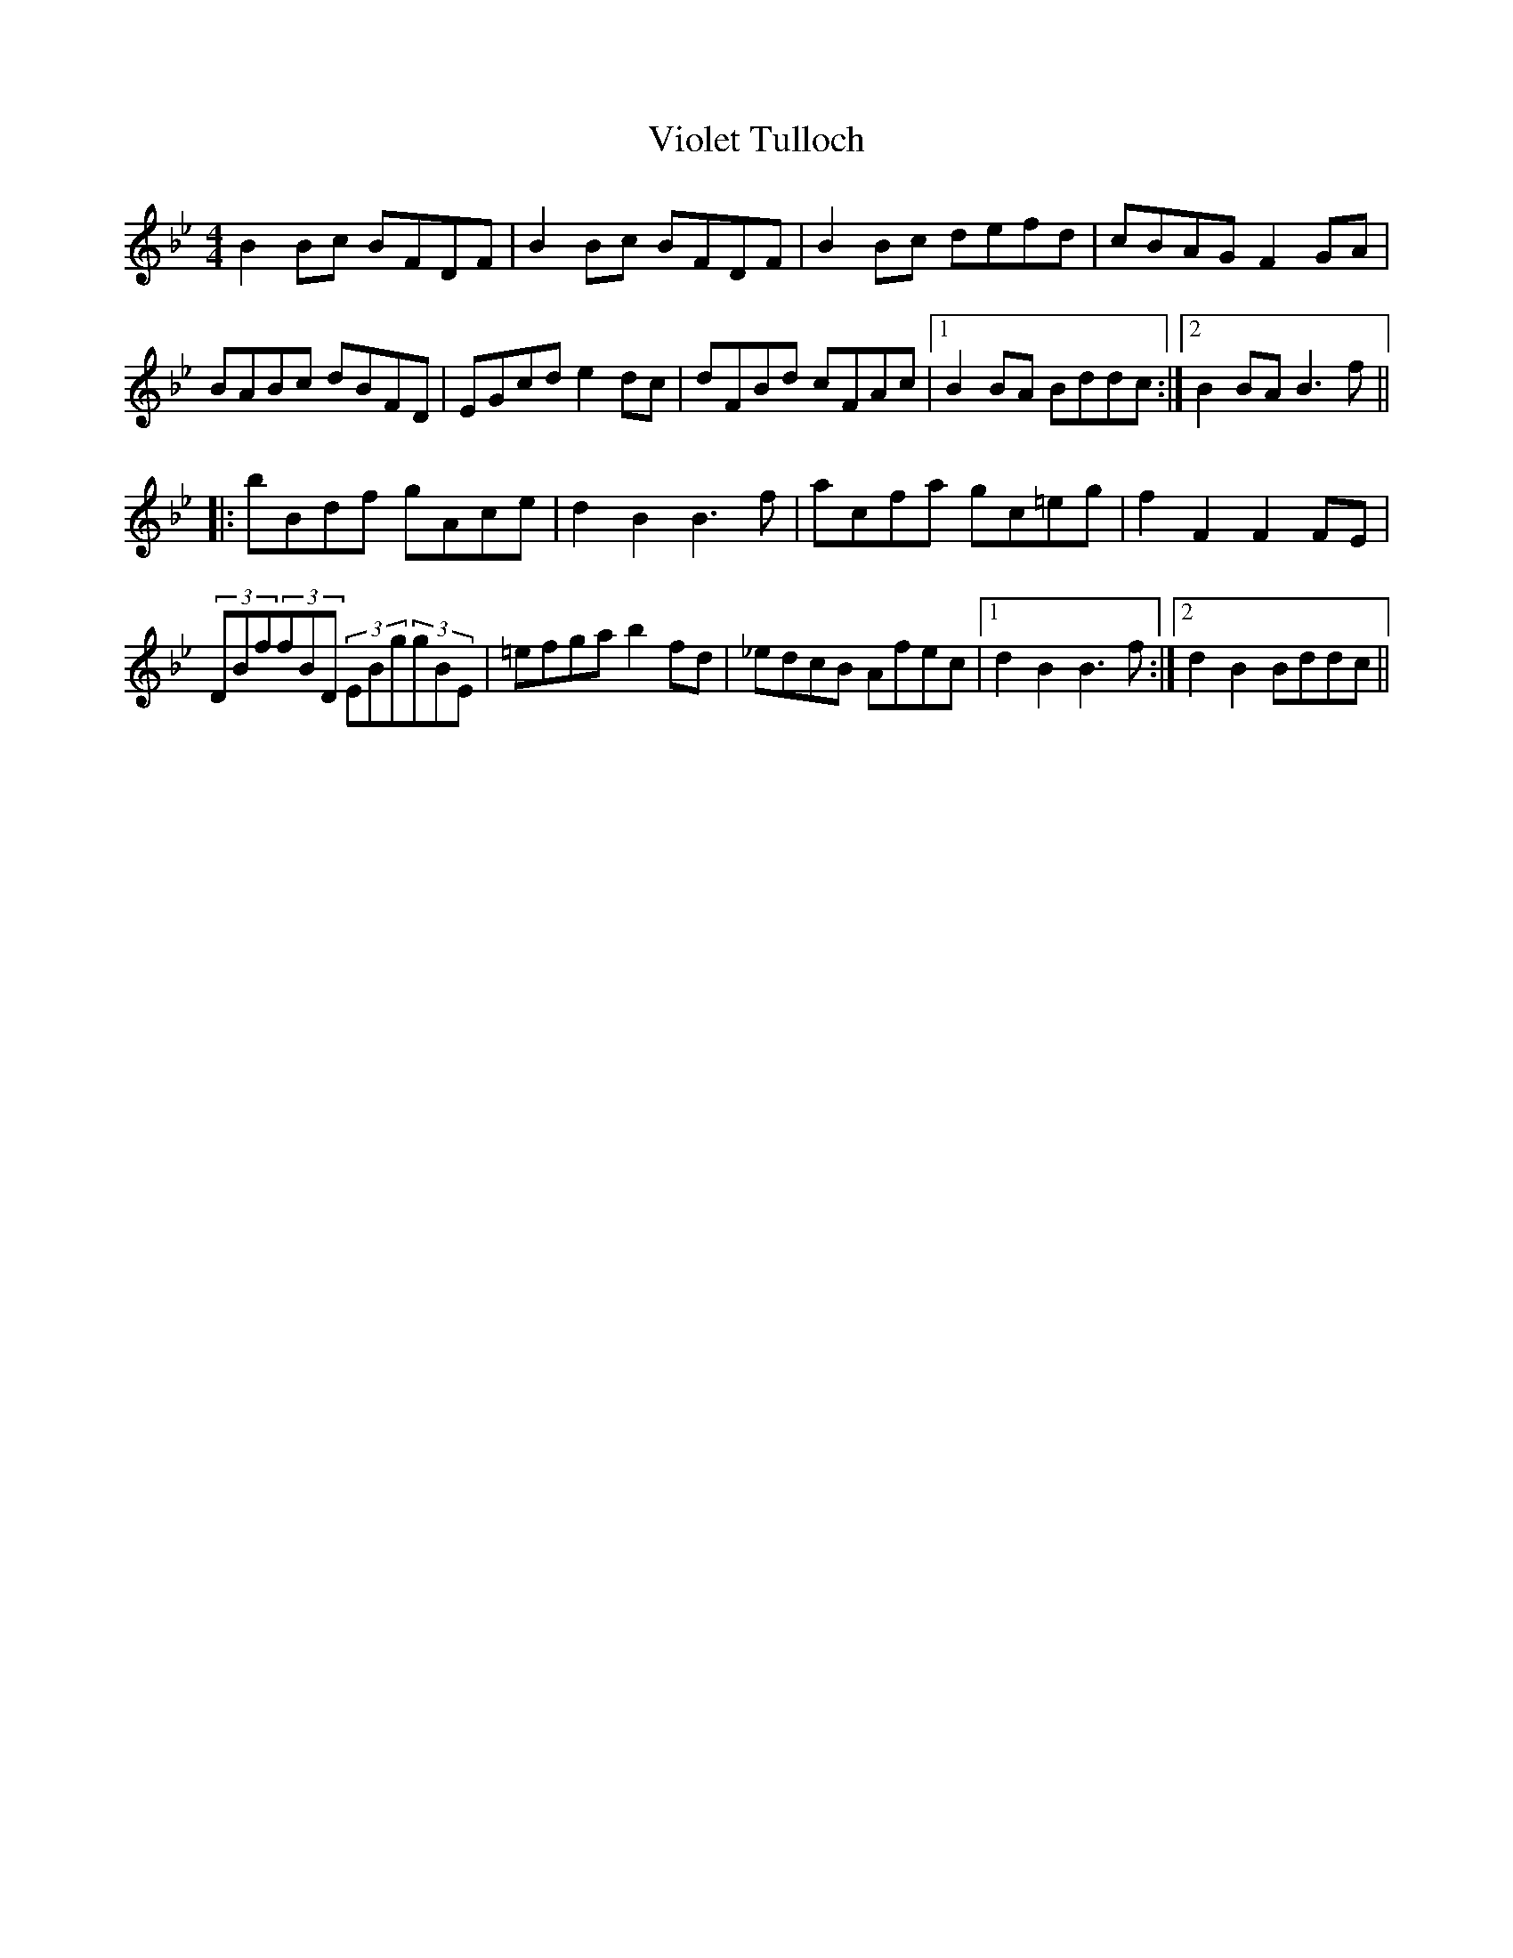 X: 41848
T: Violet Tulloch
R: reel
M: 4/4
K: Gminor
B2Bc BFDF|B2Bc BFDF|B2Bc defd|cBAG F2GA|
BABc dBFD|EGcd e2dc|dFBd cFAc|1 B2BA Bddc:|2 B2BA B3f||
|:bBdf gAce|d2B2 B3f|acfa gc=eg|f2F2 F2FE|
(3DBf(3fBD (3EBg(3gBE|=efga b2fd|_edcB Afec|1 d2 B2 B3f:|2 d2 B2 Bddc||

